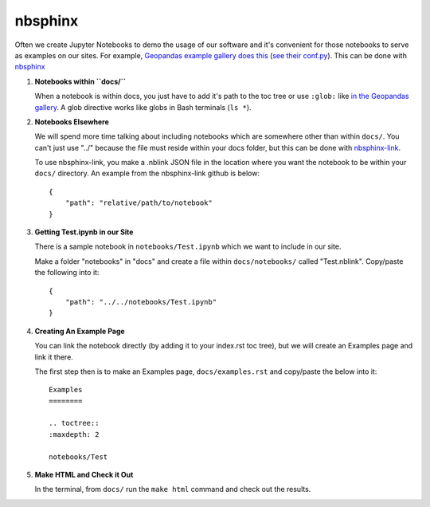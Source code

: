 nbsphinx
========

Often we create Jupyter Notebooks to demo the usage of our software and it's convenient for those notebooks to serve as examples on our sites. For example, `Geopandas example gallery does this <https://geopandas.org/en/stable/gallery/index.html>`_ (`see their conf.py <https://github.com/geopandas/geopandas/blob/460d9403a0942e67b3f4f5e73aa7589febef84b3/doc/source/conf.py>`_). This can be done with `nbsphinx <https://nbsphinx.readthedocs.io/en/0.8.8/>`_

#. **Notebooks within ``docs/``**

   When a notebook is within docs, you just have to add it's path to the toc tree or use ``:glob:`` like `in the Geopandas gallery <https://github.com/geopandas/geopandas/blob/460d9403a0942e67b3f4f5e73aa7589febef84b3/doc/source/gallery/index.rst>`_. A glob directive works like globs in Bash terminals (``ls *``).

#. **Notebooks Elsewhere**

   We will spend more time talking about including notebooks which are somewhere other than within ``docs/``. You can't just use "../" because the file must reside within your docs folder, but this can be done with `nbsphinx-link <https://github.com/vidartf/nbsphinx-link>`_.

   To use nbsphinx-link, you make a .nblink JSON file in the location where you want the notebook to be within your ``docs/`` directory. An example from the nbsphinx-link github is below::

        {
            "path": "relative/path/to/notebook"
        }

#. **Getting Test.ipynb in our Site**

   There is a sample notebook in ``notebooks/Test.ipynb`` which we want to include in our site.

   Make a folder "notebooks" in "docs" and create a file within ``docs/notebooks/`` called "Test.nblink". Copy/paste the following into it::

        {
            "path": "../../notebooks/Test.ipynb"
        }
   
#. **Creating An Example Page**
   
   You can link the notebook directly (by adding it to your index.rst toc tree), but we will create an Examples page and link it there.

   The first step then is to make an Examples page, ``docs/examples.rst`` and copy/paste the below into it::

        Examples
        ========

        .. toctree::
        :maxdepth: 2

        notebooks/Test

#. **Make HTML and Check it Out**

   In the terminal, from ``docs/`` run the ``make html`` command and check out the results.